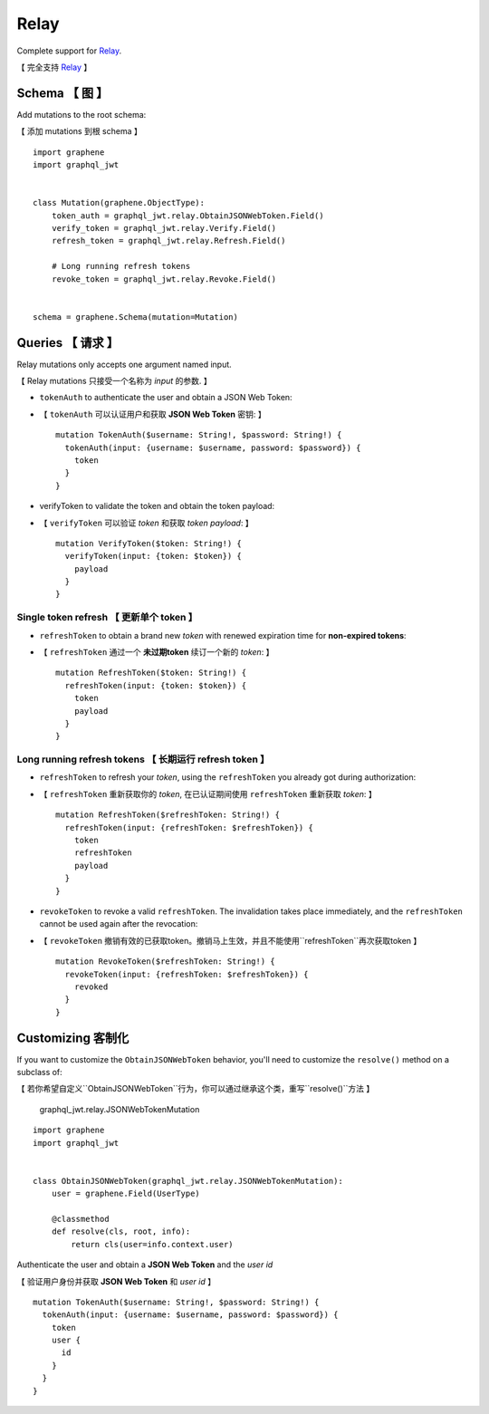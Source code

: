 Relay
=====

Complete support for `Relay <https://facebook.github.io/relay/>`_.

【 完全支持 `Relay <https://facebook.github.io/relay/>`_ 】

Schema 【 图 】
-----------------

Add mutations to the root schema:

【 添加 mutations 到根 schema 】

::

    import graphene
    import graphql_jwt


    class Mutation(graphene.ObjectType):
        token_auth = graphql_jwt.relay.ObtainJSONWebToken.Field()
        verify_token = graphql_jwt.relay.Verify.Field()
        refresh_token = graphql_jwt.relay.Refresh.Field()

        # Long running refresh tokens
        revoke_token = graphql_jwt.relay.Revoke.Field()


    schema = graphene.Schema(mutation=Mutation)


Queries 【 请求 】
--------------------

Relay mutations only accepts one argument named input.

【 Relay mutations 只接受一个名称为 *input* 的参数. 】

* ``tokenAuth`` to authenticate the user and obtain a JSON Web Token:

* 【 ``tokenAuth`` 可以认证用户和获取 **JSON Web Token** 密钥: 】

  ::

      mutation TokenAuth($username: String!, $password: String!) {
        tokenAuth(input: {username: $username, password: $password}) {
          token
        }
      }


* verifyToken to validate the token and obtain the token payload:


* 【 ``verifyToken`` 可以验证 *token* 和获取 *token payload*: 】

  ::

      mutation VerifyToken($token: String!) {
        verifyToken(input: {token: $token}) {
          payload
        }
      }


Single token refresh 【 更新单个 token 】
~~~~~~~~~~~~~~~~~~~~~~~~~~~~~~~~~~~~~~~~~~~~~

* ``refreshToken`` to obtain a brand new *token* with renewed expiration time for **non-expired tokens**:

* 【 ``refreshToken`` 通过一个 **未过期token** 续订一个新的 *token*: 】

  ::

      mutation RefreshToken($token: String!) {
        refreshToken(input: {token: $token}) {
          token
          payload
        }
      }


Long running refresh tokens  【 长期运行 refresh token 】
~~~~~~~~~~~~~~~~~~~~~~~~~~~~~~~~~~~~~~~~~~~~~~~~~~~~~~~~~~~~~~

* ``refreshToken`` to refresh your *token*, using the ``refreshToken`` you already got during authorization:

* 【 ``refreshToken`` 重新获取你的 *token*, 在已认证期间使用 ``refreshToken`` 重新获取 *token*: 】

  ::

      mutation RefreshToken($refreshToken: String!) {
        refreshToken(input: {refreshToken: $refreshToken}) {
          token
          refreshToken
          payload
        }
      }

* ``revokeToken`` to revoke a valid ``refreshToken``. The invalidation takes place immediately, and the ``refreshToken`` cannot be used again after the revocation:

* 【 ``revokeToken`` 撤销有效的已获取token。撤销马上生效，并且不能使用``refreshToken``再次获取token 】

  ::

      mutation RevokeToken($refreshToken: String!) {
        revokeToken(input: {refreshToken: $refreshToken}) {
          revoked
        }
      }


Customizing 客制化
------------------

If you want to customize the ``ObtainJSONWebToken`` behavior, you'll need to customize the ``resolve()`` method on a subclass of:

【 若你希望自定义``ObtainJSONWebToken``行为，你可以通过继承这个类，重写``resolve()``方法 】

  graphql_jwt.relay.JSONWebTokenMutation

::

    import graphene
    import graphql_jwt


    class ObtainJSONWebToken(graphql_jwt.relay.JSONWebTokenMutation):
        user = graphene.Field(UserType)

        @classmethod
        def resolve(cls, root, info):
            return cls(user=info.context.user)

Authenticate the user and obtain a **JSON Web Token** and the *user id*

【 验证用户身份并获取 **JSON Web Token** 和 *user id* 】

::

    mutation TokenAuth($username: String!, $password: String!) {
      tokenAuth(input: {username: $username, password: $password}) {
        token
        user {
          id
        }
      }
    }
